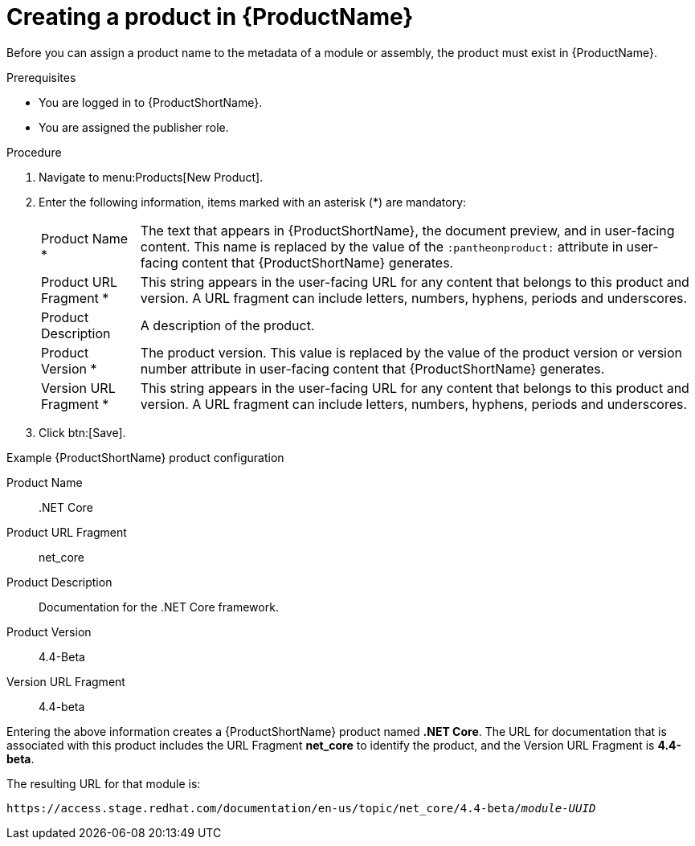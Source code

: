 [id="creating-a-product_{context}"]
= Creating a product in {ProductName}

[role="_abstract"]
Before you can assign a product name to the metadata of a module or assembly, the product must exist in {ProductName}.

.Prerequisites

* You are logged in to {ProductShortName}.
* You are assigned the publisher role.

.Procedure

. Navigate to menu:Products[New Product].
. Enter the following information, items marked with an asterisk (*) are mandatory:
[horizontal]
  Product Name *:: The text that appears in {ProductShortName}, the document preview, and in user-facing content. This name is replaced by the value of the `:pantheonproduct:` attribute in user-facing content that {ProductShortName} generates.
  Product URL Fragment *:: This string appears in the user-facing URL for any content that belongs to this product and version. A URL fragment can include letters, numbers, hyphens, periods and underscores.
  Product Description:: A description of the product.
  Product Version *:: The product version. This value is replaced by the value of the product version  or version number attribute in user-facing content that {ProductShortName} generates.
  Version URL Fragment *:: This string appears in the user-facing URL for any content that belongs to this product and version. A URL fragment can include letters, numbers, hyphens, periods and underscores.

. Click btn:[Save].

.Example {ProductShortName} product configuration

Product Name:: .NET Core
Product URL Fragment:: net_core
Product Description:: Documentation for the .NET Core framework.
Product Version:: 4.4-Beta
Version URL Fragment:: 4.4-beta

Entering the above information creates a {ProductShortName} product named *.NET Core*. The URL for documentation that is associated with this product includes the URL Fragment *net_core* to identify the product, and the Version URL Fragment is *4.4-beta*.

The resulting URL for that module is:

`\https://access.stage.redhat.com/documentation/en-us/topic/net_core/4.4-beta/_module-UUID_`

